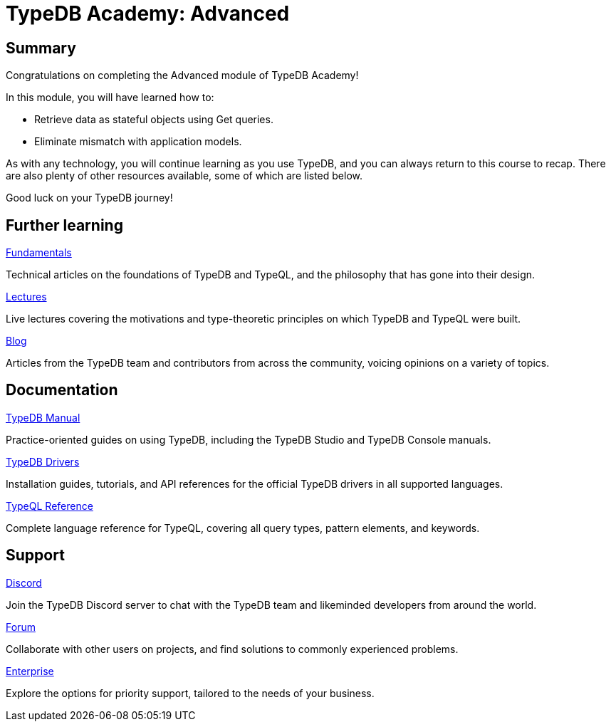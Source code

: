 = TypeDB Academy: Advanced
:page-aliases: academy::course-summary.adoc, :page-aliases: academy::summary.adoc

== Summary

Congratulations on completing the Advanced module of TypeDB Academy!

In this module, you will have learned how to:

* Retrieve data as stateful objects using Get queries.
* Eliminate mismatch with application models.

As with any technology, you will continue learning as you use TypeDB, and you can always return to this course to recap. There are also plenty of other resources available, some of which are listed below.

Good luck on your TypeDB journey!

== Further learning

[cols-3]
--
.https://typedb.com/fundamentals[Fundamentals]
[.clickable]
****
Technical articles on the foundations of TypeDB and TypeQL, and the philosophy that has gone into their design.
****

.https://typedb.com/lectures[Lectures]
[.clickable]
****
Live lectures covering the motivations and type-theoretic principles on which TypeDB and TypeQL were built.
****

.https://typedb.com/blog[Blog]
[.clickable]
****
Articles from the TypeDB team and contributors from across the community, voicing opinions on a variety of topics.
****
--

== Documentation

[cols-3]
--
.xref:manual::index.adoc[TypeDB Manual]
[.clickable]
****
Practice-oriented guides on using TypeDB, including the TypeDB Studio and TypeDB Console manuals.
****

.xref:drivers::index.adoc[TypeDB Drivers]
[.clickable]
****
Installation guides, tutorials, and API references for the official TypeDB drivers in all supported languages.
****

.xref:typeql::index.adoc[TypeQL Reference]
[.clickable]
****
Complete language reference for TypeQL, covering all query types, pattern elements, and keywords.
****
--

== Support

[cols-3]
--
.https://typedb.com/discord[Discord]
[.clickable]
****
Join the TypeDB Discord server to chat with the TypeDB team and likeminded developers from around the world.
****

.https://forum.typedb.com[Forum]
[.clickable]
****
Collaborate with other users on projects, and find solutions to commonly experienced problems.
****

.https://typedb.com/support[Enterprise]
[.clickable]
****
Explore the options for priority support, tailored to the needs of your business.
****
--
